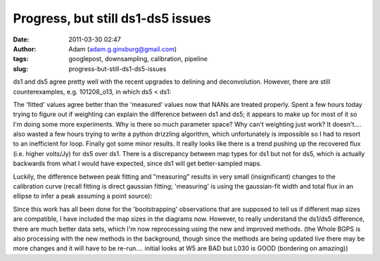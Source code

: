 Progress, but still ds1-ds5 issues
##################################
:date: 2011-03-30 02:47
:author: Adam (adam.g.ginsburg@gmail.com)
:tags: googlepost, downsampling, calibration, pipeline
:slug: progress-but-still-ds1-ds5-issues

ds1 and ds5 agree pretty well with the recent upgrades to delining and
deconvolution. However, there are still counterexamples, e.g.
101208\_o13, in which ds5 < ds1:

.. image:: http://4.bp.blogspot.com/-fIJHF_x5mBI/TZI0cryJfbI/AAAAAAAAGDI/GsNfLRGNZAk/s200/101208_o13_raw_ds1.nc_indiv13pca.png

.. image:: http://2.bp.blogspot.com/-QRhiz8W9RDc/TZI0dGUR4UI/AAAAAAAAGDQ/WC8eLQd6_Z0/s200/101208_o13_raw_ds5.nc_indiv13pca.png

The 'fitted' values agree better than the 'measured' values now that
NANs are treated properly.
Spent a few hours today trying to figure out if weighting can explain
the difference between ds1 and ds5; it appears to make up for most of it
so I'm doing some more experiments. Why is there so much parameter
space? Why can't weighting just work? It doesn't....
also wasted a few hours trying to write a python drizzling algorithm,
which unfortunately is impossible so I had to resort to an inefficient
for loop.
Finally got some minor results. It really looks like there is a trend
pushing up the recovered flux (i.e. higher volts/Jy) for ds5 over ds1.
There is a discrepancy between map types for ds1 but not for ds5, which
is actually backwards from what I would have expected, since ds1 will
get better-sampled maps.

.. image:: http://2.bp.blogspot.com/-ARaSL7ZdDmc/TZKRcE01DnI/AAAAAAAAGDY/YMZRpRo53Hw/s320/uranus_dcfluxes_dec2010_nomask_ds1_13pca_fits_map10.png
.. image:: http://3.bp.blogspot.com/-pWtggp0vSP4/TZKRcwZ_SrI/AAAAAAAAGDg/IqVHQSprkL8/s320/uranus_dcfluxes_dec2010_nomask_ds5_13pca_fits_map10.png

Luckily, the difference between peak fitting and "measuring" results in
very small (insignificant) changes to the calibration curve (recall
fitting is direct gaussian fitting; 'measuring' is using the
gaussian-fit width and total flux in an ellipse to infer a peak assuming
a point source):

.. image:: http://2.bp.blogspot.com/-E-FDTTj-4Ik/TZKVyUA8zBI/AAAAAAAAGDo/9NGubgLWBvo/s320/uranus_dcfluxes_dec2010_nomask_ds5_13pca_fits_map10.png
.. image:: http://3.bp.blogspot.com/-GdyxFnmwQ7g/TZKVykSg57I/AAAAAAAAGDw/PPVXtfAxW0s/s320/uranus_dcfluxes_dec2010_nomask_ds5_13pca_map10.png

Since this work has all been done for the 'bootstrapping' observations
that are supposed to tell us if different map sizes are compatible, I
have included the map sizes in the diagrams now. However, to really
understand the ds1/ds5 difference, there are much better data sets,
which I'm now reprocessing using the new and improved methods.
(the Whole BGPS is also processing with the new methods in the
background, though since the methods are being updated live there may be
more changes and it will have to be re-run.... initial looks at W5 are
BAD but L030 is GOOD (bordering on amazing))

.. _|image6|: http://4.bp.blogspot.com/-fIJHF_x5mBI/TZI0cryJfbI/AAAAAAAAGDI/GsNfLRGNZAk/s1600/101208_o13_raw_ds1.nc_indiv13pca.png
.. _|image7|: http://2.bp.blogspot.com/-QRhiz8W9RDc/TZI0dGUR4UI/AAAAAAAAGDQ/WC8eLQd6_Z0/s1600/101208_o13_raw_ds5.nc_indiv13pca.png
.. _|image8|: http://2.bp.blogspot.com/-ARaSL7ZdDmc/TZKRcE01DnI/AAAAAAAAGDY/YMZRpRo53Hw/s1600/uranus_dcfluxes_dec2010_nomask_ds1_13pca_fits_map10.png
.. _|image9|: http://3.bp.blogspot.com/-pWtggp0vSP4/TZKRcwZ_SrI/AAAAAAAAGDg/IqVHQSprkL8/s1600/uranus_dcfluxes_dec2010_nomask_ds5_13pca_fits_map10.png
.. _|image10|: http://2.bp.blogspot.com/-E-FDTTj-4Ik/TZKVyUA8zBI/AAAAAAAAGDo/9NGubgLWBvo/s1600/uranus_dcfluxes_dec2010_nomask_ds5_13pca_fits_map10.png
.. _|image11|: http://3.bp.blogspot.com/-GdyxFnmwQ7g/TZKVykSg57I/AAAAAAAAGDw/PPVXtfAxW0s/s1600/uranus_dcfluxes_dec2010_nomask_ds5_13pca_map10.png

